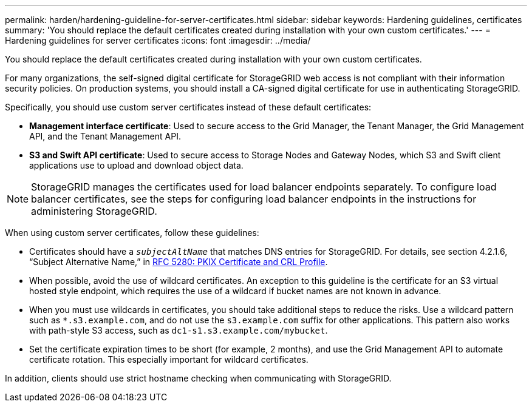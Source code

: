 ---
permalink: harden/hardening-guideline-for-server-certificates.html
sidebar: sidebar
keywords: Hardening guidelines, certificates
summary: 'You should replace the default certificates created during installation with your own custom certificates.'
---
= Hardening guidelines for server certificates
:icons: font
:imagesdir: ../media/

[.lead]
You should replace the default certificates created during installation with your own custom certificates.

For many organizations, the self-signed digital certificate for StorageGRID web access is not compliant with their information security policies. On production systems, you should install a CA-signed digital certificate for use in authenticating StorageGRID.

Specifically, you should use custom server certificates instead of these default certificates:

* *Management interface certificate*: Used to secure access to the Grid Manager, the Tenant Manager, the Grid Management API, and the Tenant Management API.
* *S3 and Swift API certificate*: Used to secure access to Storage Nodes and Gateway Nodes, which S3 and Swift client applications use to upload and download object data.

NOTE: StorageGRID manages the certificates used for load balancer endpoints separately. To configure load balancer certificates, see the steps for configuring load balancer endpoints in the instructions for administering StorageGRID.

When using custom server certificates, follow these guidelines:

* Certificates should have a `_subjectAltName_` that matches DNS entries for StorageGRID. For details, see section 4.2.1.6, "`Subject Alternative Name,`" in https://tools.ietf.org/html/rfc5280#section-4.2.1.6[RFC 5280: PKIX Certificate and CRL Profile^].
* When possible, avoid the use of wildcard certificates. An exception to this guideline is the certificate for an S3 virtual hosted style endpoint, which requires the use of a wildcard if bucket names are not known in advance.
* When you must use wildcards in certificates, you should take additional steps to reduce the risks. Use a wildcard pattern such as `*.s3.example.com`, and do not use the `s3.example.com` suffix for other applications. This pattern also works with path-style S3 access, such as `dc1-s1.s3.example.com/mybucket`.
* Set the certificate expiration times to be short (for example, 2 months), and use the Grid Management API to automate certificate rotation. This especially important for wildcard certificates.

In addition, clients should use strict hostname checking when communicating with StorageGRID.
